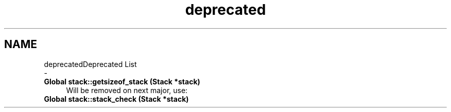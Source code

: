 .TH "deprecated" 3 "Fri Jun 9 2017" "Version 0.0.1" "ForgeLib" \" -*- nroff -*-
.ad l
.nh
.SH NAME
deprecatedDeprecated List 
 \- 
.IP "\fBGlobal \fBstack::getsizeof_stack\fP (Stack *stack)\fP" 1c
Will be removed on next major, use:  
.IP "\fBGlobal \fBstack::stack_check\fP (Stack *stack)\fP" 1c
.PP

